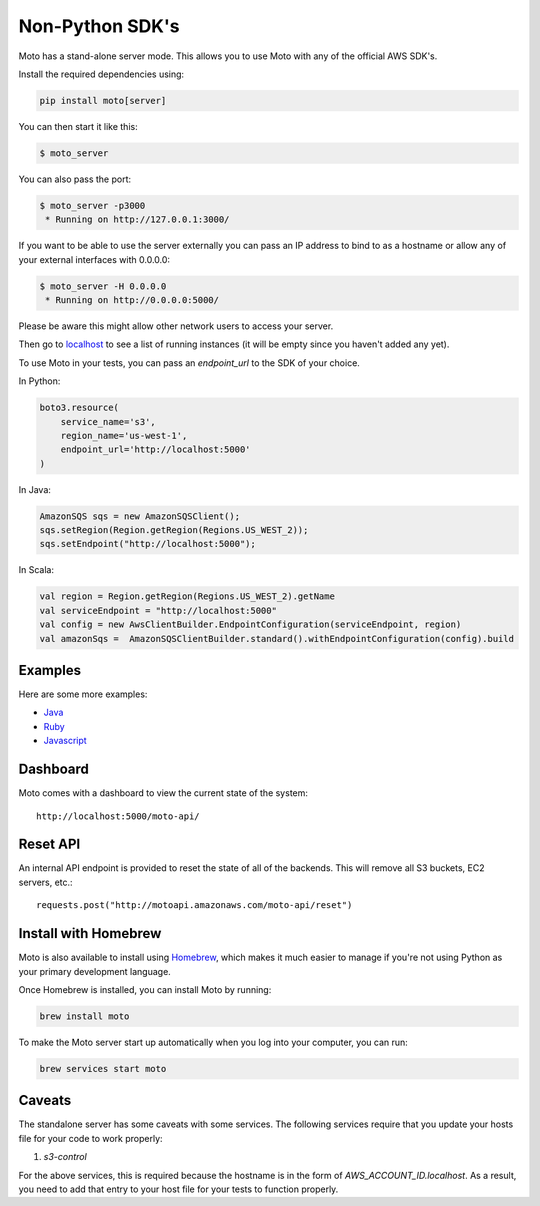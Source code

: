.. _server_mode:

================
Non-Python SDK's
================

Moto has a stand-alone server mode. This allows you to use Moto with any of the official AWS SDK's.

Install the required dependencies using:

.. code:: bash

    pip install moto[server]


You can then start it like this:

.. code:: bash

    $ moto_server

You can also pass the port:

.. code-block:: bash

    $ moto_server -p3000
     * Running on http://127.0.0.1:3000/

If you want to be able to use the server externally you can pass an IP
address to bind to as a hostname or allow any of your external
interfaces with 0.0.0.0:

.. code-block:: bash

    $ moto_server -H 0.0.0.0
     * Running on http://0.0.0.0:5000/

Please be aware this might allow other network users to access your
server.

Then go to localhost_ to see a list of running instances (it will be empty since you haven't added any yet).

To use Moto in your tests, you can pass an `endpoint_url` to the SDK of your choice.

In Python:

.. code-block:: python

    boto3.resource(
        service_name='s3',
        region_name='us-west-1',
        endpoint_url='http://localhost:5000'
    )

In Java:

.. code-block:: java

    AmazonSQS sqs = new AmazonSQSClient();
    sqs.setRegion(Region.getRegion(Regions.US_WEST_2));
    sqs.setEndpoint("http://localhost:5000");

In Scala:

.. code-block:: scala

    val region = Region.getRegion(Regions.US_WEST_2).getName
    val serviceEndpoint = "http://localhost:5000"
    val config = new AwsClientBuilder.EndpointConfiguration(serviceEndpoint, region)
    val amazonSqs =  AmazonSQSClientBuilder.standard().withEndpointConfiguration(config).build


Examples
--------

Here are some more examples:

* `Java`_
* `Ruby`_
* `Javascript`_


Dashboard
---------

Moto comes with a dashboard to view the current state of the system::

    http://localhost:5000/moto-api/


Reset API
---------

An internal API endpoint is provided to reset the state of all of the backends. This will remove all S3 buckets, EC2 servers, etc.::

   requests.post("http://motoapi.amazonaws.com/moto-api/reset")

Install with Homebrew
---------------------

Moto is also available to install using `Homebrew`_, which makes it much easier
to manage if you're not using Python as your primary development language.

Once Homebrew is installed, you can install Moto by running:

.. code-block:: bash

    brew install moto

To make the Moto server start up automatically when you log into your computer,
you can run:

.. code-block:: bash

    brew services start moto

Caveats
-------
The standalone server has some caveats with some services. The following services
require that you update your hosts file for your code to work properly:

#. `s3-control`

For the above services, this is required because the hostname is in the form of `AWS_ACCOUNT_ID.localhost`.
As a result, you need to add that entry to your host file for your tests to function properly.


.. _Java: https://github.com/spulec/moto/blob/master/other_langs/sqsSample.java
.. _Ruby: https://github.com/spulec/moto/blob/master/other_langs/test.rb
.. _Javascript: https://github.com/spulec/moto/blob/master/other_langs/test.js
.. _localhost: http://localhost:5000/?Action=DescribeInstances
.. _Homebrew: https://brew.sh
